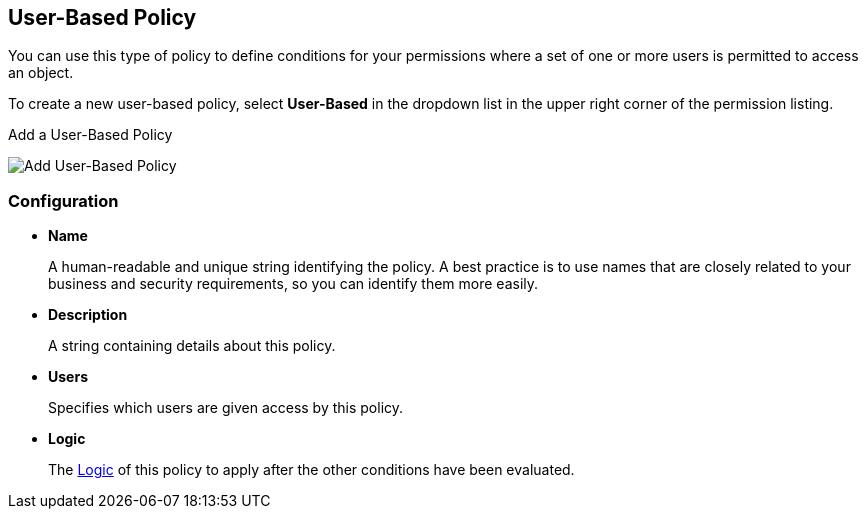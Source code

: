 [[_policy_user]]
== User-Based Policy

You can use this type of policy to define conditions for your permissions where a set of one or more users is permitted to access an object.

To create a new user-based policy, select *User-Based* in the dropdown list in the upper right corner of the permission listing.

.Add a User-Based Policy
image:../../images/policy/create-user.png[alt="Add User-Based Policy"]

=== Configuration

* *Name*
+
A human-readable and unique string identifying the policy. A best practice is to use names that are closely related to your business and security requirements, so you
can identify them more easily.
+
* *Description*
+
A string containing details about this policy.
+
* *Users*
+
Specifies which users are given access by this policy.
+
* *Logic*
+
The <<fake/../logic.adoc#_policy_logic, Logic>> of this policy to apply after the other conditions have been evaluated.